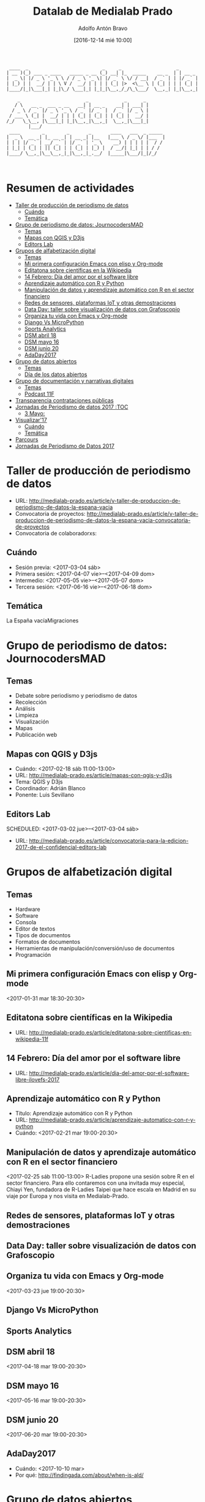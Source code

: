#+BLOG: medialab-prado.es/datalab
#+CATEGORY: calendario, datalab 
#+TAGS: boletín, actividades, 2016, 2017, datascience, datajournalism, periodismodatos, periodismodedatos, openaccess, openscience, citizendrivendata, data, opendata, datos, datosabiertos, alfabetización
#+DESCRIPTION: Qué es el Datalab de Medialab Prado
#+AUTHOR: Adolfo Antón Bravo
#+EMAIL: adolfo@medialab-prado.es
#+TITLE: Datalab de Medialab Prado
#+DATE: [2016-12-14 mié 10:00]
#+OPTIONS:  num:nil todo:nil pri:nil tags:nil ^:nil TeX:nil

#+BEGIN_EXAMPLE
 ____  _                           _     _                    _       
| __ )(_) ___ _ ____   _____ _ __ (_) __| |_  _____    __ _  | | __ _ 
|  _ \| |/ _ \ '_ \ \ / / _ \ '_ \| |/ _` \ \/ / __|  / _` | | |/ _` |
| |_) | |  __/ | | \ V /  __/ | | | | (_| |>  <\__ \ | (_| | | | (_| |
|____/|_|\___|_| |_|\_/ \___|_| |_|_|\__,_/_/\_\___/  \__,_| |_|\__,_|
                                                                      
    _                        _             _      _ 
   / \   __ _  ___ _ __   __| | __ _    __| | ___| |
  / _ \ / _` |/ _ \ '_ \ / _` |/ _` |  / _` |/ _ \ |
 / ___ \ (_| |  __/ | | | (_| | (_| | | (_| |  __/ |
/_/   \_\__, |\___|_| |_|\__,_|\__,_|  \__,_|\___|_|
        |___/                                       
 ____        _        _       _       ____   ___  _ _____ 
|  _ \  __ _| |_ __ _| | __ _| |__   |___ \ / _ \/ |___  |
| | | |/ _` | __/ _` | |/ _` | '_ \    __) | | | | |  / / 
| |_| | (_| | || (_| | | (_| | |_) |  / __/| |_| | | / /  
|____/ \__,_|\__\__,_|_|\__,_|_.__/  |_____|\___/|_|/_/   


#+END_EXAMPLE
* Resumen de actividades                                                :TOC:
 - [[#taller-de-producción-de-periodismo-de-datos][Taller de producción de periodismo de datos]]
   - [[#cuándo][Cuándo]]
   - [[#temática][Temática]]
 - [[#grupo-de-periodismo-de-datos-journocodersmad][Grupo de periodismo de datos: JournocodersMAD]]
   - [[#temas][Temas]]
   - [[#mapas-con-qgis-y-d3js][Mapas con QGIS y D3js]]
   - [[#editors-lab][Editors Lab]]
 - [[#grupos-de-alfabetización-digital][Grupos de alfabetización digital]]
   - [[#temas-1][Temas]]
   - [[#mi-primera-configuración-emacs-con-elisp-y-org-mode][Mi primera configuración Emacs con elisp y Org-mode]]
   - [[#editatona-sobre-científicas-en-la-wikipedia][Editatona sobre científicas en la Wikipedia]]
   - [[#14-febrero-día-del-amor-por-el-software-libre][14 Febrero: Día del amor por el software libre]]
   - [[#aprendizaje-automático-con-r-y-python][Aprendizaje automático con R y Python]]
   - [[#manipulación-de-datos-y-aprendizaje-automático-con-r-en-el-sector-financiero][Manipulación de datos y aprendizaje automático con R en el sector financiero]]
   - [[#redes-de-sensores-plataformas-iot-y-otras-demostraciones][Redes de sensores, plataformas IoT y otras demostraciones]]
   - [[#data-day-taller-sobre-visualización-de-datos-con-grafoscopio][Data Day: taller sobre visualización de datos con Grafoscopio]]
   - [[#organiza-tu-vida-con-emacs-y-org-mode][Organiza tu vida con Emacs y Org-mode]]
   - [[#django-vs-micropython][Django Vs MicroPython]]
   - [[#sports-analytics][Sports Analytics]]
   - [[#dsm-abril-18][DSM abril 18]]
   - [[#dsm-mayo-16][DSM mayo 16]]
   - [[#dsm-junio-20][DSM junio 20]]
   - [[#adaday2017][AdaDay2017]]
 - [[#grupo-de-datos-abiertos][Grupo de datos abiertos]]
   - [[#temas-2][Temas]]
   - [[#día-de-los-datos-abiertos][Día de los datos abiertos]]
 - [[#grupo-de-documentación-y-narrativas-digitales][Grupo de documentación y narrativas digitales]]
   - [[#temas-3][Temas]]
   - [[#podcast-11f][Podcast 11F]]
 - [[#transparencia-contrataciones-públicas][Transparencia contrataciones públicas]]
 - [[#jornadas-de-periodismo-de-datos-2017----------------------------------toc][Jornadas de Periodismo de datos 2017                                  :TOC]]
   - [[#3-mayo][3 Mayo:]]
 - [[#visualizar17][Visualizar'17]]
   - [[#cuándo-1][Cuándo]]
   - [[#temática-1][Temática]]
 - [[#parcours][Parcours]]
 - [[#jornadas-de-periodismo-de-datos-2017][Jornadas de Periodismo de Datos 2017]]

* Taller de producción de periodismo de datos                           :TOC:
- URL: http://medialab-prado.es/article/v-taller-de-produccion-de-periodismo-de-datos-la-espana-vacia
- Convocatoria de proyectos: http://medialab-prado.es/article/v-taller-de-produccion-de-periodismo-de-datos-la-espana-vacia-convocatoria-de-proyectos
- Convocatoria de colaboradorxs:
** Cuándo
- Sesión previa: <2017-03-04 sáb>
+ Primera sesión: <2017-04-07 vie>--<2017-04-09 dom>
+ Intermedio: <2017-05-05 vie>--<2017-05-07 dom>
+ Tercera sesión: <2017-06-16 vie>--<2017-06-18 dom>
** Temática
La España vacíaMigraciones

* Grupo de periodismo de datos: JournocodersMAD
** Temas
- Debate sobre periodismo y periodismo de datos
- Recolección
- Análisis
- Limpieza
- Visualización
- Mapas
- Publicación web

** Mapas con QGIS y D3js                                 :qgis:d3:d3js:mapas:
- Cuándo: <2017-02-18 sáb 11:00-13:00>
- URL: http://medialab-prado.es/article/mapas-con-qgis-y-d3js
- Tema: QGIS y D3js
- Coordinador: Adrián Blanco
- Ponente: Luis Sevillano

** Editors Lab                               :periodismodatos:ddj:editorslab:
   SCHEDULED: <2017-03-02 jue>--<2017-03-04 sáb>
   :PROPERTIES:
   :URL:      http://medialab-prado.es/article/convocatoria-para-la-edicion-2017-de-el-confidencial-editors-lab
   :END:
 - URL: http://medialab-prado.es/article/convocatoria-para-la-edicion-2017-de-el-confidencial-editors-lab

* Grupos de alfabetización digital                                      :TOC:
** Temas
- Hardware
- Software
- Consola
- Editor de textos
- Tipos de documentos
- Formatos de documentos
- Herramientas de manipulación/conversión/uso de documentos
- Programación
** Mi primera configuración Emacs con elisp y Org-mode :emacs:orgmode:elisp:lisp:
   SCHEDULED: <2017-01-31 mar 18:30-20:30>
   :PROPERTIES:
   :URL:      http://medialab-prado.es/article/mi-primera-configuracion-emacs-con-elisp-y-orgmode
   :END:
<2017-01-31 mar 18:30-20:30>

** Editatona sobre científicas en la Wikipedia      :editatona:11f:wikipedia:
   SCHEDULED: <2017-02-11 sáb>
   :PROPERTIES:
   :URL:      http://medialab-prado.es/article/editatona-sobre-cientificas-en-wikipedia-11f
   :END:
- URL: http://medialab-prado.es/article/editatona-sobre-cientificas-en-wikipedia-11f

** 14 Febrero: Día del amor por el software libre :freesoftware:softwarelibre:ilovefs:
   SCHEDULED: <2017-02-14 mar>
   :PROPERTIES:
   :URL:      http://medialab-prado.es/article/dia-del-amor-por-el-software-libre-ilovefs-2017
   :END:
- URL: http://medialab-prado.es/article/dia-del-amor-por-el-software-libre-ilovefs-2017

** Aprendizaje automático con R y Python     :dsm:datasciencemadrid:R:python:
   SCHEDULED: <2017-02-21 mar 19:00-20:30>
   :PROPERTIES:
   :URL:      http://medialab-prado.es/article/aprendizaje-automatico-con-r-y-python
   :END:
- Título: Aprendizaje automático con R y Python
- URL: http://medialab-prado.es/article/aprendizaje-automatico-con-r-y-python
- Cuándo: <2017-02-21 mar 19:00-20:30>

** Manipulación de datos y aprendizaje automático con R en el sector financiero :rladies:R:machinelearning:aprendizajeautomatico:
   SCHEDULED: <2017-02-25 sáb>
   :PROPERTIES:
   :URL:      http://medialab-prado.es/article/manipulacion-de-datos-y-aprendizaje-automatico-con-r-en-el-sector-financiero
   :END:
<2017-02-25 sáb 11:00-13:00>
R-Ladies propone una sesión sobre R en el sector financiero. Para ello contaremos con una invitada muy especial, Chiayi Yen, fundadora de R-Ladies Taipei que hace escala en Madrid en su viaje por Europa y nos visita en Medialab-Prado. 

** Redes de sensores, plataformas IoT y otras demostraciones
   SCHEDULED: <2017-03-06 lun 19:00-20:00>
   :PROPERTIES:
   :URL:      http://medialab-prado.es/article/redes-de-sensores-plataformas-iot-y-otras-demostraciones
   :END:

** Data Day: taller sobre visualización de datos con Grafoscopio :grafoscopio:dataviz:periodismodatos:ddj:
   SCHEDULED: <2017-03-18 sáb 11:00-13:30>
   :PROPERTIES:
   :URL:      http://medialab-prado.es/article/data-day-taller-sobre-visualizacion-de-datos-con-grafoscopio
   :END:

** Organiza tu vida con Emacs y Org-mode :emacs:orgmode:elisp:lisp:trello:
   SCHEDULED: <2017-03-23 jue 19:00-20:30>
   :PROPERTIES:
   :URL:      http://medialab-prado.es/article/organiza-tu-vida-con-emacs-y-org-mode
   :END:
<2017-03-23 jue 19:00-20:30>
** Django Vs MicroPython                                      :python:django:
   SCHEDULED: <2017-03-27 lun 18:30-20:30>
   :PROPERTIES:
   :URL:      http://medialab-prado.es/article/django-vs-micropython
   :END:

** Sports Analytics :dss:datasci:datascience:datasciencespain:synergicpartners:
   SCHEDULED: <2017-04-03 lun 19:00-20:30>
   :PROPERTIES:
   :URL:      http://medialab-prado.es/article/sports-analytics
   :END:

** DSM abril 18                   :dsm:datasci:datascience:datasciencemadrid:
   SCHEDULED: <2017-04-18 mar>
<2017-04-18 mar 19:00-20:30>
** DSM mayo 16                    :dsm:datascience:datasci:datasciencemadrid:
   SCHEDULED: <2017-05-16 mar>
<2017-05-16 mar 19:00-20:30>
** DSM junio 20                   :dsm:datascience:datasciencemadrid:datasci:
   SCHEDULED: <2017-06-20 mar>
<2017-06-20 mar 19:00-20:30>

** AdaDay2017
   SCHEDULED: <2017-10-10 mar>
   :PROPERTIES:
   :URL:      http://findingada.com/about/when-is-ald/
   :END:
 - Cuándo: <2017-10-10 mar>
 - Por qué: http://findingada.com/about/when-is-ald/

* Grupo de datos abiertos                                               :TOC:
** Temas
- Datos abiertos
- Portales de transparencia
- Portales de datos
- Tipos de datos
- Formatos de datos
- Herramientas de manipulación/conversión/edición de datos (expresiones regulares, comandos, Open Refine...).
- Publicación

** Día de los datos abiertos                         :datosabiertos:opendata:
   SCHEDULED: <2017-03-04 sáb 09:00-18:00>
   :PROPERTIES:
   :URL:      http://medialab-prado.es/article/dia-de-los-datos-abiertos-2017
   :END:
 - Cuándo: <2017-03-04 sáb 09:30-18:00>
 - URL: http://medialab-prado.es/article/dia-de-los-datos-abiertos-2017

* Grupo de documentación y narrativas digitales                         :TOC:

** Temas
- Blog
- Wiki
- Podcast
- Vídeo
- Uso de archivos
** Podcast 11F
   SCHEDULED: <2017-02-11 sáb>

* Transparencia contrataciones públicas                                 :TOC:
Por definir
* Jornadas de Periodismo de datos 2017                                  :TOC
** 3 Mayo:
   - Dia de la libertad de prensa
     Aqui podriamos dar una charla pero no se muy bien sobre que tematica.... tengo una buena de webscraping & apis en R con ejemplos sobre el api de meetup!, si no te encaja  ¿alguna idea?

- Cuándo: <2017-05-03 mié>--<2017-05-07 dom>
* Visualizar'17                                                         :TOC:
  SCHEDULED: <2017-09-15 vie>--<2017-09-30 sáb>
** Cuándo
- Total: <2017-09-15 vie>--<2017-09-30 sáb>
- Simposio: <2017-09-15 vie>--<2017-09-16 sáb>
- Taller: <2017-09-17 dom>--<2017-09-29 vie>
- Presentación: <2017-09-30 sáb>
- Exposición:
** Temática
Migraciones


* Parcours                                                              :TOC:
El parcour es una de las actividades que se realizan en Medialab para acercarnos a temáticas interesantes en campos diversos del conocimiento. 
El evento más reciente fue en 2015 cuando Medialab-Prado propuso una serie de actividades en torno a la cultura, economía y política de los datos bajo la denominación de Ojo al data. En este caso eran recorridos por la ciudad de Madrid para conocer algunas de las organizaciones colaboradoras que trabajan con datos, y así se visitaron diez espacios/eventos interesantes que creemos podrían ser potenciales sitios para volver, amén de otros de interés por apuntar al máximo de ocho visitas previstas.

* Jornadas de Periodismo de Datos 2017                                  :TOC:
- Cuándo: <2017-05-03 mié>--<2017-05-06 sáb>


  
